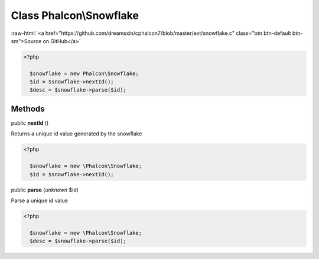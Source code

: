 Class **Phalcon\\Snowflake**
============================

.. role:: raw-html(raw)
   :format: html

:raw-html:`<a href="https://github.com/dreamsxin/cphalcon7/blob/master/ext/snowflake.c" class="btn btn-default btn-sm">Source on GitHub</a>`


.. code-block:: php

    <?php

      $snowflake = new Phalcon\Snowflake;
      $id = $snowflake->nextId();
      $desc = $snowflake->parse($id);



Methods
-------

public  **nextId** ()

Returns a unique id value generated by the snowflake 

.. code-block:: php

    <?php

      $snowflake = new \Phalcon\Snowflake;
      $id = $snowflake->nextId();




public  **parse** (*unknown* $id)

Parse a unique id value 

.. code-block:: php

    <?php

      $snowflake = new \Phalcon\Snowflake;
      $desc = $snowflake->parse($id);





